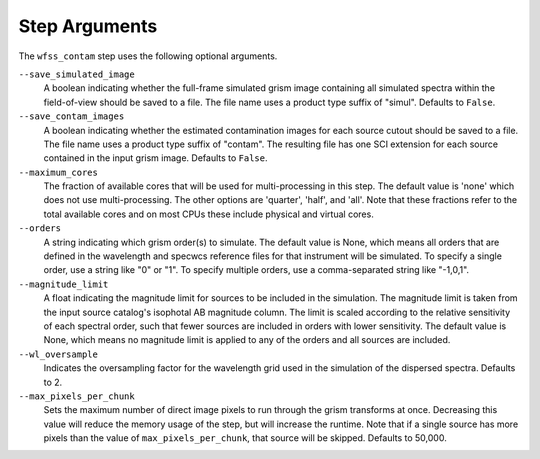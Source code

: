 .. _wfss_contam_step_args:

Step Arguments
==============
The ``wfss_contam`` step uses the following optional arguments.

``--save_simulated_image``
  A boolean indicating whether the full-frame simulated grism image containing all
  simulated spectra within the field-of-view should be saved to a file. The file
  name uses a product type suffix of "simul".
  Defaults to ``False``.

``--save_contam_images``
  A boolean indicating whether the estimated contamination images for each source
  cutout should be saved to a file. The file name uses a product type suffix of "contam".
  The resulting file has one SCI extension for each source contained in the input
  grism image.
  Defaults to ``False``.

``--maximum_cores``
  The fraction of available cores that will be
  used for multi-processing in this step. The default value is 'none' which does not use
  multi-processing. The other options are 'quarter', 'half', and 'all'. Note that these
  fractions refer to the total available cores and on most CPUs these include physical
  and virtual cores.

``--orders``
  A string indicating which grism order(s) to simulate. The default value is None, which
  means all orders that are defined in the wavelength and specwcs reference files
  for that instrument will be simulated.
  To specify a single order, use a string like "0" or "1". To specify multiple orders,
  use a comma-separated string like "-1,0,1".

``--magnitude_limit``
  A float indicating the magnitude limit for sources to be included in the simulation.
  The magnitude limit is taken from the input source catalog's isophotal AB magnitude column.
  The limit is scaled according to the relative sensitivity of each spectral order, such that
  fewer sources are included in orders with lower sensitivity.
  The default value is None, which means no magnitude limit is applied to any of the orders
  and all sources are included.

``--wl_oversample``
  Indicates the oversampling factor for the wavelength grid used in the
  simulation of the dispersed spectra. Defaults to 2.

``--max_pixels_per_chunk``
  Sets the maximum number of direct image pixels to run through the grism transforms at once.
  Decreasing this value will reduce the memory usage of the step, but will
  increase the runtime. Note that if a single source has more pixels than the value of 
  ``max_pixels_per_chunk``, that source will be skipped. Defaults to 50,000.
